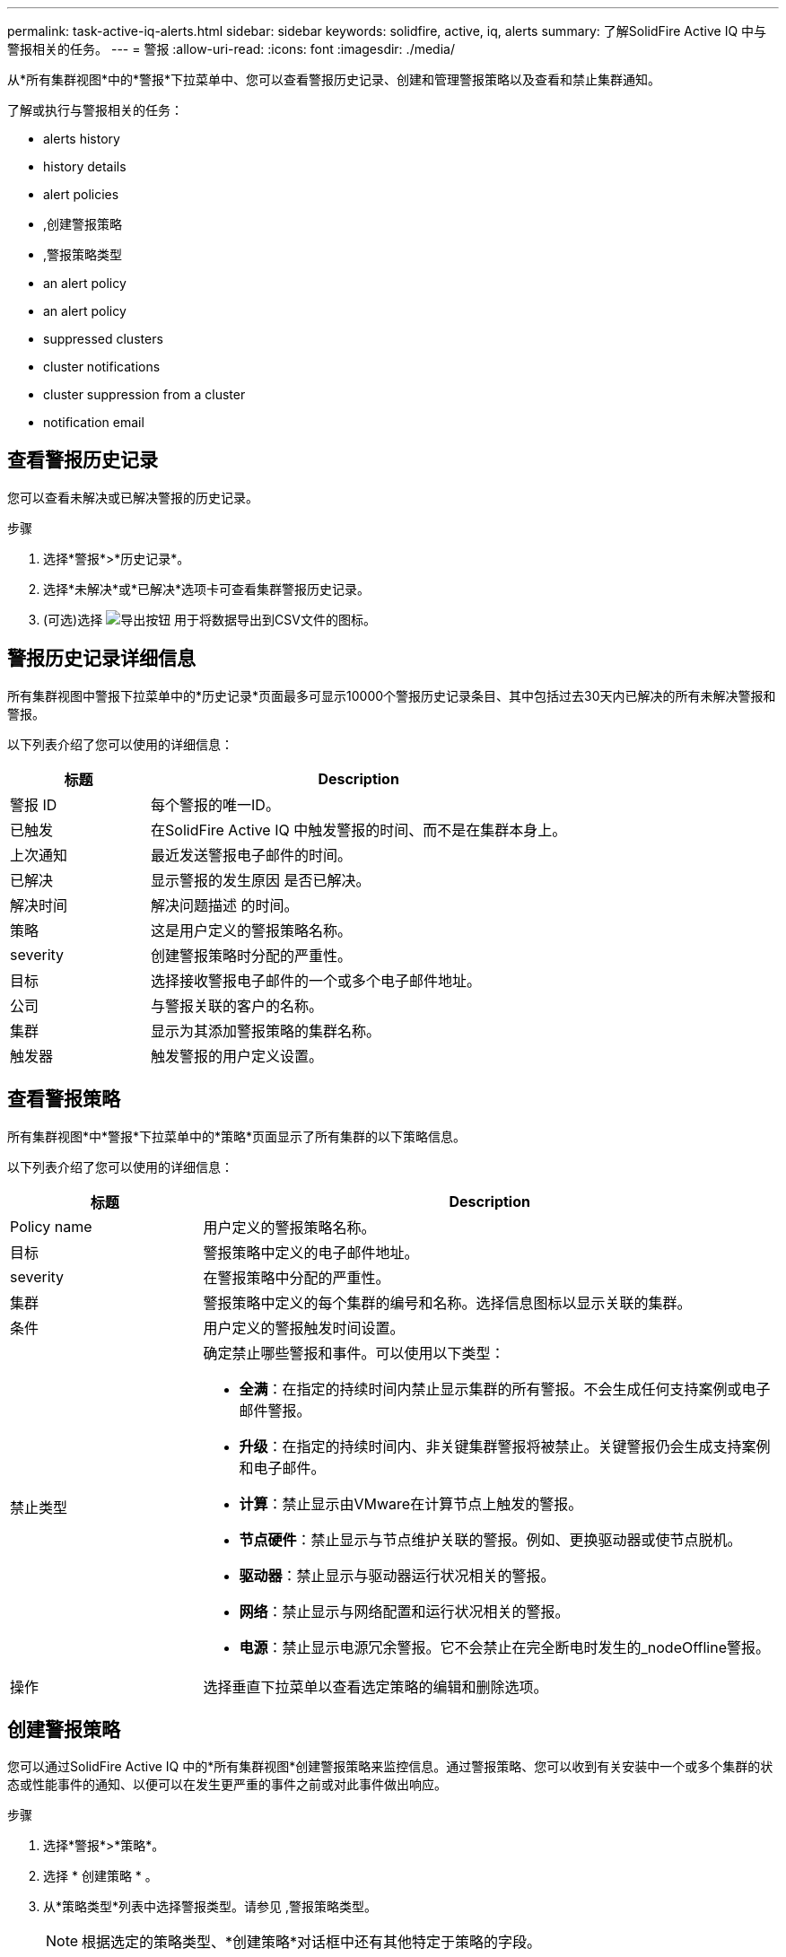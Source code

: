 ---
permalink: task-active-iq-alerts.html 
sidebar: sidebar 
keywords: solidfire, active, iq, alerts 
summary: 了解SolidFire Active IQ 中与警报相关的任务。 
---
= 警报
:allow-uri-read: 
:icons: font
:imagesdir: ./media/


[role="lead"]
从*所有集群视图*中的*警报*下拉菜单中、您可以查看警报历史记录、创建和管理警报策略以及查看和禁止集群通知。

了解或执行与警报相关的任务：

*  alerts history
*  history details
*  alert policies
* ,创建警报策略
* ,警报策略类型
*  an alert policy
*  an alert policy
*  suppressed clusters
*  cluster notifications
*  cluster suppression from a cluster
*  notification email




== 查看警报历史记录

您可以查看未解决或已解决警报的历史记录。

.步骤
. 选择*警报*>*历史记录*。
. 选择*未解决*或*已解决*选项卡可查看集群警报历史记录。
. (可选)选择 image:export_button.PNG["导出按钮"] 用于将数据导出到CSV文件的图标。




== 警报历史记录详细信息

所有集群视图中警报下拉菜单中的*历史记录*页面最多可显示10000个警报历史记录条目、其中包括过去30天内已解决的所有未解决警报和警报。

以下列表介绍了您可以使用的详细信息：

[cols="25,75"]
|===
| 标题 | Description 


| 警报 ID | 每个警报的唯一ID。 


| 已触发 | 在SolidFire Active IQ 中触发警报的时间、而不是在集群本身上。 


| 上次通知 | 最近发送警报电子邮件的时间。 


| 已解决 | 显示警报的发生原因 是否已解决。 


| 解决时间 | 解决问题描述 的时间。 


| 策略 | 这是用户定义的警报策略名称。 


| severity | 创建警报策略时分配的严重性。 


| 目标 | 选择接收警报电子邮件的一个或多个电子邮件地址。 


| 公司 | 与警报关联的客户的名称。 


| 集群 | 显示为其添加警报策略的集群名称。 


| 触发器 | 触发警报的用户定义设置。 
|===


== 查看警报策略

所有集群视图*中*警报*下拉菜单中的*策略*页面显示了所有集群的以下策略信息。

以下列表介绍了您可以使用的详细信息：

[cols="25,75"]
|===
| 标题 | Description 


| Policy name | 用户定义的警报策略名称。 


| 目标 | 警报策略中定义的电子邮件地址。 


| severity | 在警报策略中分配的严重性。 


| 集群 | 警报策略中定义的每个集群的编号和名称。选择信息图标以显示关联的集群。 


| 条件 | 用户定义的警报触发时间设置。 


| 禁止类型  a| 
确定禁止哪些警报和事件。可以使用以下类型：

* *全满*：在指定的持续时间内禁止显示集群的所有警报。不会生成任何支持案例或电子邮件警报。
* *升级*：在指定的持续时间内、非关键集群警报将被禁止。关键警报仍会生成支持案例和电子邮件。
* *计算*：禁止显示由VMware在计算节点上触发的警报。
* *节点硬件*：禁止显示与节点维护关联的警报。例如、更换驱动器或使节点脱机。
* *驱动器*：禁止显示与驱动器运行状况相关的警报。
* *网络*：禁止显示与网络配置和运行状况相关的警报。
* *电源*：禁止显示电源冗余警报。它不会禁止在完全断电时发生的_nodeOffline警报。




| 操作 | 选择垂直下拉菜单以查看选定策略的编辑和删除选项。 
|===


== 创建警报策略

您可以通过SolidFire Active IQ 中的*所有集群视图*创建警报策略来监控信息。通过警报策略、您可以收到有关安装中一个或多个集群的状态或性能事件的通知、以便可以在发生更严重的事件之前或对此事件做出响应。

.步骤
. 选择*警报*>*策略*。
. 选择 * 创建策略 * 。
. 从*策略类型*列表中选择警报类型。请参见 ,警报策略类型。
+

NOTE: 根据选定的策略类型、*创建策略*对话框中还有其他特定于策略的字段。

. 输入新警报策略的名称。
+

NOTE: 警报策略名称应描述创建警报的条件。描述性标题有助于轻松识别警报。警报策略名称将显示为系统中其他位置的参考。

. 选择严重性级别。
+

TIP: 警报策略严重性级别采用颜色编码、可以从*警报*>*历史记录页面*轻松筛选。

. 从*可支持类型*中选择一种类型、以确定警报策略的禁止类型。您可以选择多种类型。
+
确认关联是否合理。例如、您已为网络警报策略选择*网络禁止*。

. 选择要包含在此策略中的一个或多个集群。
+

CAUTION: 在创建策略后向安装中添加新集群时、该集群不会自动添加到现有警报策略中。您必须编辑现有警报策略并选择要与此策略关联的新集群。

. 输入要将警报通知发送到的一个或多个电子邮件地址。如果要输入多个地址、则必须使用逗号分隔每个地址。
. 选择*保存警报策略*。




== 警报策略类型

您可以通过*警报*>*策略*根据*创建策略*对话框中列出的可用策略类型创建警报策略。

可用策略警报包括以下类型：

[cols="25,75"]
|===
| Policy type | Description 


| 集群故障 | 在发生特定类型或任何类型的集群故障时发送通知。 


| 事件 | 在发生特定事件类型时发送通知。 


| 驱动器发生故障 | 在发生驱动器故障时发送通知。 


| 可用驱动器 | 在驱动器处于_available_状态时发送通知。 


| 集群利用率 | 当所使用的集群容量和性能超过指定百分比时发送通知。 


| 可用空间 | 当可用集群空间小于指定百分比时发送通知。 


| 可配置空间 | 当可配置的集群空间小于指定百分比时发送通知。 


| 收集器未报告 | 如果管理节点上运行的SolidFire Active IQ 收集器在指定的持续时间内无法向SolidFire Active IQ 发送数据、则发送通知。 


| 驱动器磨损 | 当集群中的驱动器剩余耗损或预留空间小于指定百分比时发送通知。 


| iSCSI会话 | 当活动iSCSI会话数大于指定值时发送通知。 


| 机箱弹性 | 当集群的已用空间大于用户指定的百分比时发送通知。您应选择一个足以在达到集群故障恢复能力阈值之前提前发出通知的百分比。达到此阈值后、集群将无法再自动从机箱级别故障中恢复。 


| VMware警报 | 在触发VMware警报并向SolidFire Active IQ 报告时发送通知。 


| 自定义保护域弹性 | 当已用空间增加到超过自定义保护域故障恢复能力阈值的指定百分比时、系统会发送通知。如果此百分比达到100、则在自定义保护域发生故障后、存储集群没有足够的可用容量进行自我修复。 


| 节点核心/崩溃转储文件 | 当服务变得无响应且必须重新启动时、系统会创建一个核心文件或崩溃转储文件并发送通知。这不是常规操作期间的预期行为。 
|===


== 编辑警报策略

您可以编辑警报策略、以便在策略中添加或删除集群或更改其他策略设置。

.步骤
. 选择*警报*>*策略*。
. 选择菜单可查看*操作*下的更多选项。
. 选择*编辑策略*。
+

NOTE: 策略类型和类型特定的监控条件不可编辑。

. (可选)输入新警报策略的修订名称。
+

NOTE: 警报策略名称应描述创建警报的条件。描述性标题有助于轻松识别警报。警报策略名称将显示为系统中其他位置的参考。

. (可选)选择其他严重性级别。
+

TIP: 警报策略严重性级别以颜色进行编码、可以从"警报">"历史记录"页面轻松筛选。

. 从*可支持类型*中选择一种类型、以确定警报策略处于活动状态时的禁止类型。您可以选择多种类型。
+
确认关联是否合理。例如、您已为网络警报策略选择*网络禁止*。

. (可选)选择或删除与策略的集群关联。
+

CAUTION: 在创建策略后向安装中添加新集群时、不会自动将此集群添加到现有警报策略中。您必须选择要与策略关联的新集群。

. (可选)修改警报通知要发送到的一个或多个电子邮件地址。如果要输入多个地址、则必须使用逗号分隔每个地址。
. 选择*保存警报策略*。




== 删除警报策略

删除警报策略会将其从系统中永久删除。不再为此策略发送电子邮件通知、并且将删除与此策略的集群关联。

.步骤
. 选择*警报*>*策略*。
. 在*操作*下、选择菜单以查看更多选项。
. 选择*删除策略*。
. 确认操作。
+
此策略将从系统中永久删除。





== 查看禁止的集群

在*所有集群视图*的*警报*下拉菜单中的*受支持集群*页面上、您可以查看已禁止警报通知的集群列表。

NetApp支持部门或客户可以在执行维护时禁止发送集群警报通知。如果禁止对使用升级禁止的集群发送通知、则不会发送升级期间发生的常见警报。此外、还提供了一个完整的警报禁止选项、可在指定的持续时间内停止集群的警报通知。您可以在*警报*菜单的*历史记录*页面上查看禁止显示通知时未发送的任何电子邮件警报。禁止的通知会在定义的持续时间过后自动恢复。

以下信息可从*受支持集群*页面获得。

[cols="25,75"]
|===
| 标题 | Description 


| 公司 | 分配给集群的公司名称。 


| 集群ID | 创建集群时分配的集群编号。 


| 集群名称 | 分配给集群的名称。 


| 开始时间 | 禁止通知的确切开始时间。 


| 结束时间 | 计划结束禁止通知的确切时间 


| Type  a| 
确定禁止哪些警报和事件。可以使用以下类型：

* *全满*：在指定的持续时间内禁止显示集群的所有警报。不会生成任何支持案例或电子邮件警报。
* *升级*：在指定的持续时间内、非关键集群警报将被禁止。关键警报仍会生成支持案例和电子邮件。
* *计算*：禁止显示由VMware在计算节点上触发的警报。
* *节点硬件*：禁止显示与节点维护关联的警报。例如、更换驱动器或使节点脱机。
* *驱动器*：禁止显示与驱动器运行状况相关的警报。
* *网络*：禁止显示与网络配置和运行状况相关的警报。
* *电源*：禁止显示电源冗余警报。它不会禁止在完全断电时发生的_nodeOffline警报。




| 操作 | 选择此选项可禁止或恢复集群通知。 
|===


== 禁止集群通知

您可以禁止在集群级别为单个或多个集群发送警报通知。

.步骤
. 执行以下操作之一：
+
.. 从*信息板*概述中、选择要禁止的集群的操作菜单。
.. 从*警报*>*集群禁止*中、选择*禁止集群*。


. 在*禁止集群警报*对话框中、执行以下操作：
+
.. 如果从*受支持集群*页面中选择了*禁止集群*按钮、请选择一个集群。
.. 选择一种警报禁止类型：*完整*、*升级*、*计算*、*节点硬件*、*驱动器*、 *网络*或*电源*。 ,了解禁止类型。
+

NOTE: 一个集群可以具有多种禁止类型、但不能共享一种禁止类型。例如、一个集群可以具有*全*、*计算*和*驱动器*禁止、但不能具有两个*全*支持。如果集群上已存在禁止、则此禁止将灰显。要替换现有禁止、请选择*覆盖现有*并选择新的禁止类型。

.. 选择一个通用持续时间或输入自定义结束日期和时间、在此期间应禁止显示通知。


. 选择*禁止*。
+

NOTE: 此操作还会禁止向NetApp支持发送某些或所有通知。在集群禁止生效后、NetApp支持部门或有权查看集群的任何用户均可更新此禁止状态。





== 结束对集群的集群禁止

您可以在使用禁止集群功能应用的集群上终止集群警报禁止。这样、集群就可以恢复其正常的警报报告状态。

.步骤
. 在*信息板*概述或*警报*>*集群禁止*中、要恢复正常警报报告的单个或多个集群的终止禁止：
+
.. 对于单个集群、请选择该集群的"Actions"菜单、然后选择* End Suppression *。
.. 对于多个集群、请选择集群、然后选择*结束选定支持*。






== 警报通知电子邮件

SolidFire Active IQ 警报的订阅者会针对系统上触发的每个警报接收不同的状态电子邮件。与警报关联的状态电子邮件有三种：

[cols="35,65"]
|===


| 新建警报电子邮件 | 触发警报时会发送此类电子邮件。 


| 提醒警报电子邮件 | 只要警报保持活动状态、此类电子邮件就会每24小时发送一次。 


| 警报已解决电子邮件 | 解决问题描述 后会发送此类电子邮件。 
|===
创建警报策略后、如果为此策略生成新警报、则会向指定的电子邮件地址发送一封电子邮件(请参见 ,创建警报策略）。

根据报告的错误类型、警报电子邮件主题行使用以下格式之一：

* 未解决的集群故障：`集群名称(集群名称)上的故障(集群故障代码)([严重性])`
* 已解决集群故障：`已解决：[集群名称]([严重性])`上存在[集群故障代码]故障
* 未解析的警报：`在集群名称([严重性])`上发出警报
* 已解决警报故障：`已解决：在集群名称([严重性])`上出现[策略名称]警报


通知电子邮件的内容类似于以下示例：image:example_email.PNG["电子邮件示例"]



== 了解更多信息

https://www.netapp.com/support-and-training/documentation/["NetApp 产品文档"^]
